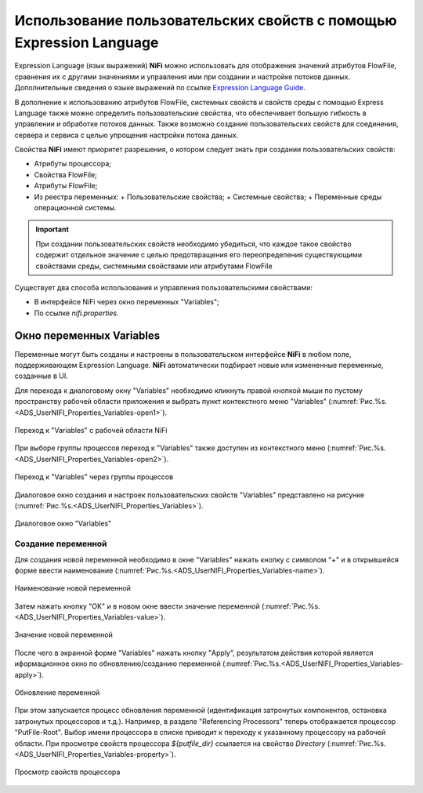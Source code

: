 Использование пользовательских свойств с помощью Expression Language
=======================================================================


Expression Language (язык выражений) **NiFi** можно использовать для отображения значений атрибутов FlowFile, сравнения их с другими значениями и управления ими при создании и настройке потоков данных. Дополнительные сведения о языке выражений по ссылке `Expression Language Guide <https://nifi.apache.org/docs/nifi-docs/html/expression-language-guide.html>`_.

В дополнение к использованию атрибутов FlowFile, системных свойств и свойств среды с помощью Express Language также можно определить пользовательские свойства, что обеспечивает большую гибкость в управлении и обработке потоков данных. Также возможно создание пользовательских свойств для соединения, сервера и сервиса с целью упрощения настройки потока данных.

Свойства **NiFi** имеют приоритет разрешения, о котором следует знать при создании пользовательских свойств:

+ Атрибуты процессора;
+ Свойства FlowFile;
+ Атрибуты FlowFile;
+ Из реестра переменных:
  + Пользовательские свойства;
  + Системные свойства;
  + Переменные среды операционной системы.

.. important:: При создании пользовательских свойств необходимо убедиться, что каждое такое свойство содержит отдельное значение с целью предотвращения его переопределения существующими свойствами среды, системными свойствами или атрибутами FlowFile

Существует два способа использования и управления пользовательскими свойствами:

+ В интерфейсе NiFi через окно переменных "Variables";
+ По ссылке *nifi.properties*.


Окно переменных Variables
--------------------------

Переменные могут быть созданы и настроены в пользовательском интерфейсе **NiFi** в любом поле, поддерживающем Expression Language. **NiFi** автоматически подбирает новые или измененные переменные, созданные в UI.

Для перехода к диалоговому окну "Variables" необходимо кликнуть правой кнопкой мыши по пустому пространству рабочей области приложения и выбрать пункт контекстного меню "Variables" (:numref:`Рис.%s.<ADS_UserNIFI_Properties_Variables-open1>`).


.. _ADS_UserNIFI_Properties_Variables-open1:

.. figure:: ../imgs/ADS_UserNIFI_Properties_Variables-open1.*
   :align: center

   Переход к "Variables" с рабочей области NiFi


При выборе группы процессов переход к "Variables" также доступен из контекстного меню (:numref:`Рис.%s.<ADS_UserNIFI_Properties_Variables-open2>`).


.. _ADS_UserNIFI_Properties_Variables-open2:

.. figure:: ../imgs/ADS_UserNIFI_Properties_Variables-open2.*
   :align: center

   Переход к "Variables" через группы процессов


Диалоговое окно создания и настроек пользовательских свойств "Variables" представлено на рисунке (:numref:`Рис.%s.<ADS_UserNIFI_Properties_Variables>`).


.. _ADS_UserNIFI_Properties_Variables:

.. figure:: ../imgs/ADS_UserNIFI_Properties_Variables.*
   :align: center

   Диалоговое окно "Variables"


Создание переменной
^^^^^^^^^^^^^^^^^^^^^^

Для создания новой переменной необходимо в окне "Variables" нажать кнопку с символом "+" и в открывшейся форме ввести наименование (:numref:`Рис.%s.<ADS_UserNIFI_Properties_Variables-name>`).


.. _ADS_UserNIFI_Properties_Variables-name:

.. figure:: ../imgs/ADS_UserNIFI_Properties_Variables-name.*
   :align: center

   Наименование новой переменной


Затем нажать кнопку "OK" и в новом окне ввести значение переменной (:numref:`Рис.%s.<ADS_UserNIFI_Properties_Variables-value>`).


.. _ADS_UserNIFI_Properties_Variables-value:

.. figure:: ../imgs/ADS_UserNIFI_Properties_Variables-value.*
   :align: center

   Значение новой переменной


После чего в экранной форме "Variables" нажать кнопку "Apply", результатом действия которой является иформационное окно по обновлению/созданию переменной (:numref:`Рис.%s.<ADS_UserNIFI_Properties_Variables-apply>`).


.. _ADS_UserNIFI_Properties_Variables-apply:

.. figure:: ../imgs/ADS_UserNIFI_Properties_Variables-apply.*
   :align: center

   Обновление переменной


При этом запускается процесс обновления переменной (идентификация затронутых компонентов, остановка затронутых процессоров и т.д.). Например, в разделе "Referencing Processors" теперь отображается процессор "PutFile-Root". Выбор имени процессора в списке приводит к переходу к указанному процессору на рабочей области. При просмотре свойств процессора *${putfile_dir}* ссылается на свойство *Directory* (:numref:`Рис.%s.<ADS_UserNIFI_Properties_Variables-property>`).


.. _ADS_UserNIFI_Properties_Variables-property:

.. figure:: ../imgs/ADS_UserNIFI_Properties_Variables-property.*
   :align: center

   Просмотр свойств процессора








